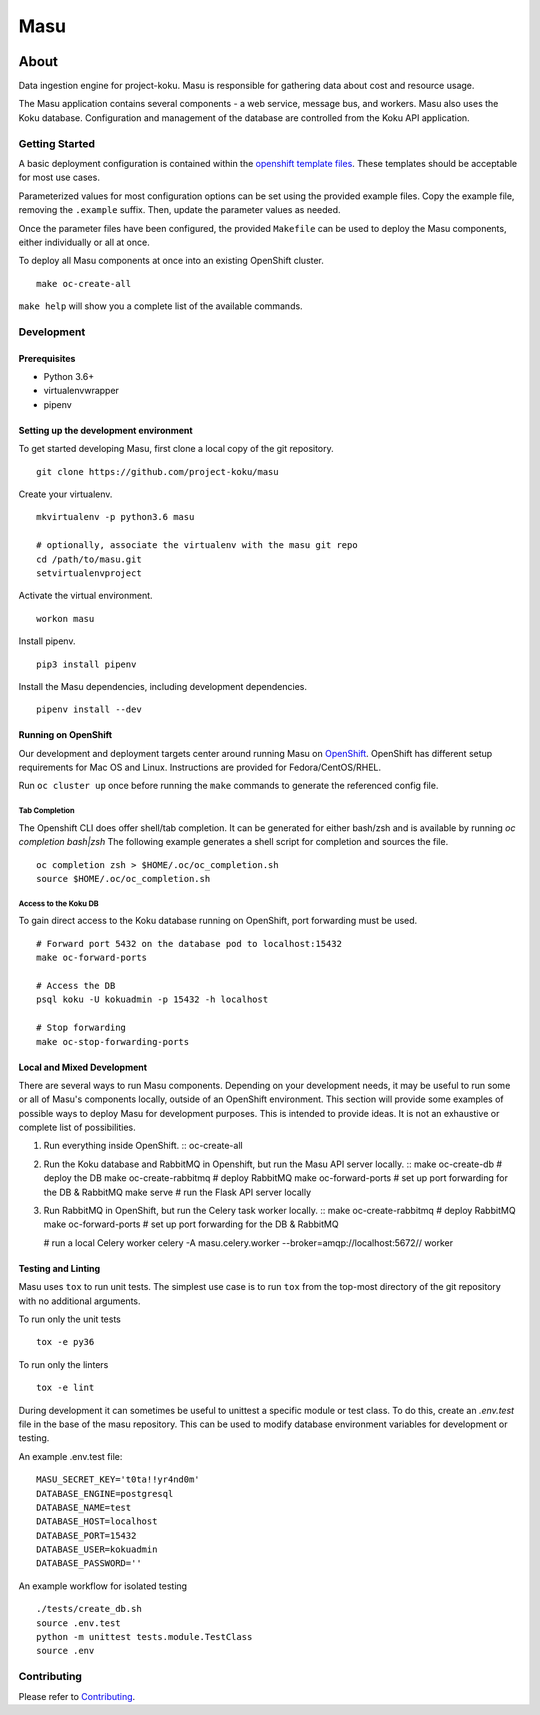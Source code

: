 ====
Masu
====

|license| |Build Status| |codecov| |Updates| |Python 3|

~~~~~
About
~~~~~

Data ingestion engine for project-koku. Masu is responsible for gathering data about cost and resource usage.

The Masu application contains several components - a web service, message bus, and workers. Masu also uses the Koku database. Configuration and management of the database are controlled from the Koku API application.

Getting Started
===============

A basic deployment configuration is contained within the `openshift template files <https://github.com/project-koku/masu/blob/master/openshift>`__. These templates should be acceptable for most use cases.

Parameterized values for most configuration options can be set using the provided example files. Copy the example file, removing the ``.example`` suffix. Then, update the parameter values as needed.

Once the parameter files have been configured, the provided ``Makefile`` can be used to deploy the Masu components, either individually or all at once.

To deploy all Masu components at once into an existing OpenShift cluster. ::

    make oc-create-all

``make help`` will show you a complete list of the available commands.

Development
===========

Prerequisites
-------------

* Python 3.6+
* virtualenvwrapper
* pipenv

Setting up the development environment
--------------------------------------

To get started developing Masu, first clone a local copy of the git repository. ::

    git clone https://github.com/project-koku/masu

Create your virtualenv. ::

    mkvirtualenv -p python3.6 masu

    # optionally, associate the virtualenv with the masu git repo
    cd /path/to/masu.git
    setvirtualenvproject

Activate the virtual environment. ::

    workon masu

Install pipenv. ::

    pip3 install pipenv

Install the Masu dependencies, including development dependencies. ::

    pipenv install --dev

Running on OpenShift
--------------------
Our development and deployment targets center around running Masu on `OpenShift <https://www.okd.io/>`__. OpenShift has different setup requirements for Mac OS and Linux. Instructions are provided for Fedora/CentOS/RHEL.

Run ``oc cluster up`` once before running the ``make`` commands to generate the referenced config file.

Tab Completion
**************
The Openshift CLI does offer shell/tab completion. It can be generated for either bash/zsh and is available by running `oc completion bash|zsh` The following example generates a shell script for completion and sources the file.  ::

    oc completion zsh > $HOME/.oc/oc_completion.sh
    source $HOME/.oc/oc_completion.sh

Access to the Koku DB
*********************
To gain direct access to the Koku database running on OpenShift, port forwarding must be used. ::

  # Forward port 5432 on the database pod to localhost:15432
  make oc-forward-ports

  # Access the DB
  psql koku -U kokuadmin -p 15432 -h localhost

  # Stop forwarding
  make oc-stop-forwarding-ports

Local and Mixed Development
---------------------------
There are several ways to run Masu components. Depending on your development needs, it may be useful to run some or all of Masu's components locally, outside of an OpenShift environment. This section will provide some examples of possible ways to deploy Masu for development purposes. This is intended to provide ideas. It is not an exhaustive or complete list of possibilities.

1. Run everything inside OpenShift. ::
   oc-create-all

2. Run the Koku database and RabbitMQ in Openshift, but run the Masu API server locally. ::
   make oc-create-db         # deploy the DB
   make oc-create-rabbitmq   # deploy RabbitMQ
   make oc-forward-ports     # set up port forwarding for the DB & RabbitMQ
   make serve                # run the Flask API server locally

3. Run RabbitMQ in OpenShift, but run the Celery task worker locally. ::
   make oc-create-rabbitmq   # deploy RabbitMQ
   make oc-forward-ports     # set up port forwarding for the DB & RabbitMQ

   # run a local Celery worker
   celery -A masu.celery.worker --broker=amqp://localhost:5672// worker

Testing and Linting
-------------------

Masu uses ``tox`` to run unit tests. The simplest use case is to run ``tox`` from the top-most directory of the git repository with no additional arguments.

To run only the unit tests ::

    tox -e py36

To run only the linters ::

    tox -e lint

During development it can sometimes be useful to unittest a specific module or test class. To do this, create an `.env.test` file in the base of the masu repository. This can be used to modify database environment variables for development or testing.

An example .env.test file::

    MASU_SECRET_KEY='t0ta!!yr4nd0m'
    DATABASE_ENGINE=postgresql
    DATABASE_NAME=test
    DATABASE_HOST=localhost
    DATABASE_PORT=15432
    DATABASE_USER=kokuadmin
    DATABASE_PASSWORD=''

An example workflow for isolated testing ::

    ./tests/create_db.sh
    source .env.test
    python -m unittest tests.module.TestClass
    source .env


Contributing
=============

Please refer to Contributing_.


.. _Contributing: https://github.com/project-koku/masu/blob/master/CONTRIBUTING.rst

.. |license| image:: https://img.shields.io/github/license/project-koku/masu.svg
   :target: https://github.com/project-koku/masu/blob/master/LICENSE
.. |Build Status| image:: https://travis-ci.org/project-koku/masu.svg?branch=master
   :target: https://travis-ci.org/project-koku/masu
.. |codecov| image:: https://codecov.io/gh/project-koku/masu/branch/master/graph/badge.svg
   :target: https://codecov.io/gh/project-koku/masu
.. |Updates| image:: https://pyup.io/repos/github/project-koku/masu/shield.svg?t=1524249231720
   :target: https://pyup.io/repos/github/project-koku/masu/
.. |Python 3| image:: https://pyup.io/repos/github/project-koku/masu/python-3-shield.svg?t=1524249231720
   :target: https://pyup.io/repos/github/project-koku/masu/
